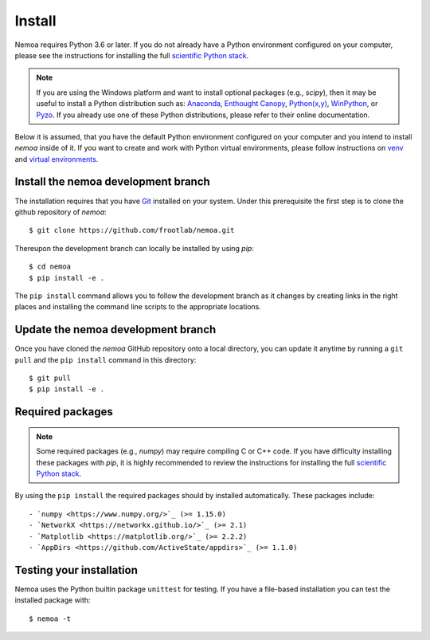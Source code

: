 Install
=======

Nemoa requires Python 3.6 or later. If you do not already have a Python
environment configured on your computer, please see the instructions for
installing the full `scientific Python stack <https://scipy.org/install.html>`_.

.. note::
   If you are using the Windows platform and want to install optional packages
   (e.g., `scipy`), then it may be useful to install a Python distribution such
   as:
   `Anaconda <https://www.anaconda.com/download/>`_,
   `Enthought Canopy <https://www.enthought.com/product/canopy>`_,
   `Python(x,y) <http://python-xy.github.io/>`_,
   `WinPython <https://winpython.github.io/>`_, or
   `Pyzo <http://www.pyzo.org/>`_.
   If you already use one of these Python distributions, please refer to their
   online documentation.

Below it is assumed, that you have the default Python environment configured on
your computer and you intend to install `nemoa` inside of it.  If you want
to create and work with Python virtual environments, please follow instructions
on `venv <https://docs.python.org/3/library/venv.html>`_ and `virtual
environments <http://docs.python-guide.org/en/latest/dev/virtualenvs/>`_.

Install the nemoa development branch
------------------------------------

The installation requires that you have `Git <https://git-scm.com/>`_ installed
on your system. Under this prerequisite the first step is to clone the github
repository of `nemoa`::

$ git clone https://github.com/frootlab/nemoa.git

Thereupon the development branch can locally be installed by using `pip`::

$ cd nemoa
$ pip install -e .

The ``pip install`` command allows you to follow the development branch as
it changes by creating links in the right places and installing the command
line scripts to the appropriate locations.

Update the nemoa development branch
-----------------------------------

Once you have cloned the `nemoa` GitHub repository onto a local directory, you
can update it anytime by running a ``git pull`` and the ``pip install`` command
in this directory::

$ git pull
$ pip install -e .

Required packages
-----------------

.. note::
   Some required packages (e.g., `numpy`) may require compiling C or C++ code.
   If you have difficulty installing these packages with `pip`, it is
   highly recommended to review the instructions for installing the full
   `scientific Python stack <https://scipy.org/install.html>`_.

By using the ``pip install`` the required packages should by installed
automatically. These packages include::

- `numpy <https://www.numpy.org/>`_ (>= 1.15.0)
- `NetworkX <https://networkx.github.io/>`_ (>= 2.1)
- `Matplotlib <https://matplotlib.org/>`_ (>= 2.2.2)
- `AppDirs <https://github.com/ActiveState/appdirs>`_ (>= 1.1.0)

Testing your installation
-------------------------

Nemoa uses the Python builtin package ``unittest`` for testing. If you have a
file-based installation you can test the installed package with::

$ nemoa -t

